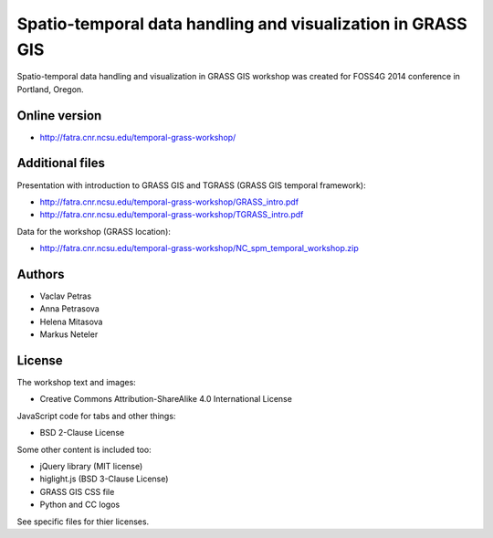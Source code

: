 Spatio-temporal data handling and visualization in GRASS GIS
============================================================

Spatio-temporal data handling and visualization in GRASS GIS workshop
was created for FOSS4G 2014 conference in Portland, Oregon.

Online version
--------------

* http://fatra.cnr.ncsu.edu/temporal-grass-workshop/

Additional files
----------------

Presentation with introduction to GRASS GIS and TGRASS (GRASS GIS temporal framework):
 
* http://fatra.cnr.ncsu.edu/temporal-grass-workshop/GRASS_intro.pdf
* http://fatra.cnr.ncsu.edu/temporal-grass-workshop/TGRASS_intro.pdf

Data for the workshop (GRASS location):

* http://fatra.cnr.ncsu.edu/temporal-grass-workshop/NC_spm_temporal_workshop.zip


Authors
-------

* Vaclav Petras
* Anna Petrasova
* Helena Mitasova
* Markus Neteler

License
-------

The workshop text and images:

* Creative Commons Attribution-ShareAlike 4.0 International License

JavaScript code for tabs and other things:

* BSD 2-Clause License

Some other content is included too:

* jQuery library (MIT license)
* higlight.js (BSD 3-Clause License)
* GRASS GIS CSS file
* Python and CC logos

See specific files for thier licenses.
